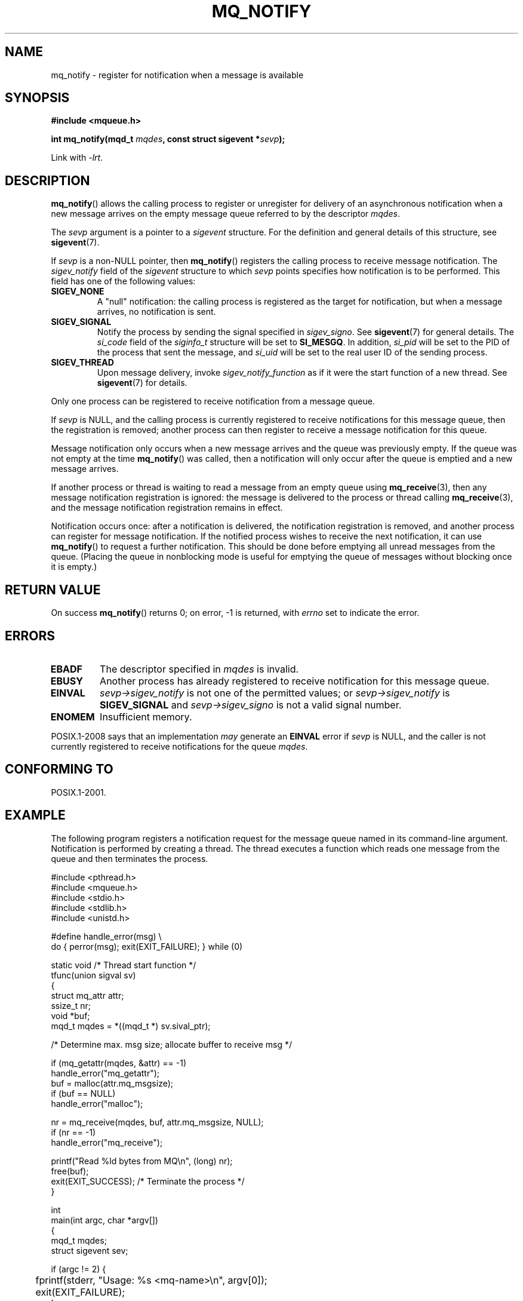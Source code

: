 '\" t
.\" Hey Emacs! This file is -*- nroff -*- source.
.\"
.\" Copyright (C) 2006 Michael Kerrisk <mtk.manpages@gmail.com>
.\"
.\" Permission is granted to make and distribute verbatim copies of this
.\" manual provided the copyright notice and this permission notice are
.\" preserved on all copies.
.\"
.\" Permission is granted to copy and distribute modified versions of this
.\" manual under the conditions for verbatim copying, provided that the
.\" entire resulting derived work is distributed under the terms of a
.\" permission notice identical to this one.
.\"
.\" Since the Linux kernel and libraries are constantly changing, this
.\" manual page may be incorrect or out-of-date.  The author(s) assume no
.\" responsibility for errors or omissions, or for damages resulting from
.\" the use of the information contained herein.  The author(s) may not
.\" have taken the same level of care in the production of this manual,
.\" which is licensed free of charge, as they might when working
.\" professionally.
.\"
.\" Formatted or processed versions of this manual, if unaccompanied by
.\" the source, must acknowledge the copyright and authors of this work.
.\"
.TH MQ_NOTIFY 3 2010-10-04 "Linux" "Linux Programmer's Manual"
.SH NAME
mq_notify \- register for notification when a message is available
.SH SYNOPSIS
.nf
.B #include <mqueue.h>
.sp
.BI "int mq_notify(mqd_t " mqdes ", const struct sigevent *" sevp );
.fi
.sp
Link with \fI\-lrt\fP.
.SH DESCRIPTION
.BR mq_notify ()
allows the calling process to register or unregister for delivery of
an asynchronous notification when a new message arrives on
the empty message queue referred to by the descriptor
.IR mqdes .

The
.I sevp
argument is a pointer to a
.I sigevent
structure.
For the definition and general details of this structure, see
.BR sigevent (7).
.PP
If
.I sevp
is a non-NULL pointer, then
.BR mq_notify ()
registers the calling process to receive message notification.
The
.I sigev_notify
field of the
.I sigevent
structure to which
.I sevp
points specifies how notification is to be performed.
This field has one of the following values:
.TP
.B SIGEV_NONE
A "null" notification: the calling process is registered as the target
for notification, but when a message arrives, no notification is sent.
.\" When is SIGEV_NONE useful?
.TP
.B SIGEV_SIGNAL
Notify the process by sending the signal specified in
.IR sigev_signo .
See
.BR sigevent (7)
for general details.
The
.I si_code
field of the
.I siginfo_t
structure will be set to
.BR SI_MESGQ .
In addition,
.\" I don't know of other implementations that set
.\" si_pid and si_uid -- MTK
.I si_pid
will be set to the PID of the process that sent the message, and
.I si_uid
will be set to the real user ID of the sending process.
.TP
.B SIGEV_THREAD
Upon message delivery, invoke
.I sigev_notify_function
as if it were the start function of a new thread.
See
.BR sigevent (7)
for details.
.PP
Only one process can be registered to receive notification
from a message queue.

If
.I sevp
is NULL, and the calling process is currently registered to receive
notifications for this message queue, then the registration is removed;
another process can then register to receive a message notification
for this queue.

Message notification only occurs when a new message arrives and
the queue was previously empty.
If the queue was not empty at the time
.BR mq_notify ()
was called, then a notification will only occur after
the queue is emptied and a new message arrives.

If another process or thread is waiting to read a message
from an empty queue using
.BR mq_receive (3),
then any message notification registration is ignored:
the message is delivered to the process or thread calling
.BR mq_receive (3),
and the message notification registration remains in effect.

Notification occurs once: after a notification is delivered,
the notification registration is removed,
and another process can register for message notification.
If the notified process wishes to receive the next notification,
it can use
.BR mq_notify ()
to request a further notification.
This should be done before emptying all unread messages from the queue.
(Placing the queue in nonblocking mode is useful for emptying
the queue of messages without blocking once it is empty.)
.SH RETURN VALUE
On success
.BR mq_notify ()
returns 0; on error, \-1 is returned, with
.I errno
set to indicate the error.
.SH ERRORS
.TP
.B EBADF
The descriptor specified in
.I mqdes
is invalid.
.TP
.B EBUSY
Another process has already registered to receive notification
for this message queue.
.TP
.B EINVAL
.I sevp\->sigev_notify
is not one of the permitted values; or
.I sevp\->sigev_notify
is
.B SIGEV_SIGNAL
and
.I sevp\->sigev_signo
is not a valid signal number.
.TP
.B ENOMEM
Insufficient memory.
.PP
POSIX.1-2008 says that an implementation
.I may
generate an
.B EINVAL
.\" Linux does not do this
error if
.I sevp
is NULL, and the caller is not currently registered to receive
notifications for the queue
.IR mqdes .
.SH CONFORMING TO
POSIX.1-2001.
.SH EXAMPLE
The following program registers a notification request for the
message queue named in its command-line argument.
Notification is performed by creating a thread.
The thread executes a function which reads one message from the
queue and then terminates the process.
.nf

#include <pthread.h>
#include <mqueue.h>
#include <stdio.h>
#include <stdlib.h>
#include <unistd.h>

#define handle_error(msg) \\
    do { perror(msg); exit(EXIT_FAILURE); } while (0)

static void                     /* Thread start function */
tfunc(union sigval sv)
{
    struct mq_attr attr;
    ssize_t nr;
    void *buf;
    mqd_t mqdes = *((mqd_t *) sv.sival_ptr);

    /* Determine max. msg size; allocate buffer to receive msg */

    if (mq_getattr(mqdes, &attr) == \-1)
        handle_error("mq_getattr");
    buf = malloc(attr.mq_msgsize);
    if (buf == NULL)
        handle_error("malloc");

    nr = mq_receive(mqdes, buf, attr.mq_msgsize, NULL);
    if (nr == \-1)
        handle_error("mq_receive");

    printf("Read %ld bytes from MQ\\n", (long) nr);
    free(buf);
    exit(EXIT_SUCCESS);         /* Terminate the process */
}

int
main(int argc, char *argv[])
{
    mqd_t mqdes;
    struct sigevent sev;

    if (argc != 2) {
	fprintf(stderr, "Usage: %s <mq-name>\\n", argv[0]);
	exit(EXIT_FAILURE);
    }

    mqdes = mq_open(argv[1], O_RDONLY);
    if (mqdes == (mqd_t) \-1)
        handle_error("mq_open");

    sev.sigev_notify = SIGEV_THREAD;
    sev.sigev_notify_function = tfunc;
    sev.sigev_notify_attributes = NULL;
    sev.sigev_value.sival_ptr = &mqdes;   /* Arg. to thread func. */
    if (mq_notify(mqdes, &sev) == \-1)
        handle_error("mq_notify");

    pause();    /* Process will be terminated by thread function */
}
.fi
.SH "SEE ALSO"
.BR mq_close (3),
.BR mq_getattr (3),
.BR mq_open (3),
.BR mq_receive (3),
.BR mq_send (3),
.BR mq_unlink (3),
.BR mq_overview (7),
.BR sigevent (7)
.SH COLOPHON
This page is part of release 3.42 of the Linux
.I man-pages
project.
A description of the project,
and information about reporting bugs,
can be found at
http://www.kernel.org/doc/man-pages/.
